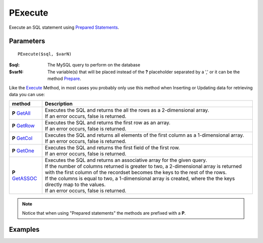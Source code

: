 PExecute
========

Execute an SQL statement using `Prepared Statements </en/latest/prepared_statements.html>`_.

Parameters
..........

::

    PExecute($sql, $varN)

:$sql: The MySQL query to perform on the database
:$varN: The variable(s) that will be placed instead of the **?** placeholder separated by a ',' or it can be the method `Prepare </en/latest/database/Prepare.html>`_.


.. seealso::

  `SQL syntax prepared statements <http://dev.mysql.com/doc/refman/5.0/en/sql-syntax-prepared-statements.html>`_.


Like the `Execute </en/latest/database/Execute.html>`_ Method, in most cases you
probably only use this method when Inserting or Updating data for retrieving
data you can use:

====================================================== =========================================================================================
method                                                 Description
====================================================== =========================================================================================
**P** `GetAll </en/latest/database/getAll.html>`_      | Executes the SQL and returns the all the rows as a 2-dimensional array.
                                                       | If an error occurs, false is returned.
**P** `GetRow </en/latest/database/getRow.html>`_      | Executes the SQL and returns the first row as an array.
                                                       | If an error occurs, false is returned.
**P** `GetCol </en/latest/database/getCol.html>`_      | Executes the SQL and returns all elements of the first column as a 1-dimensional array.
                                                       | If an error occurs, false is returned.
**P** `GetOne </en/latest/database/getOne.html>`_      | Executes the SQL and returns the first field of the first row.
                                                       | If an error occurs, false is returned.
**P** `GetASSOC </en/latest/database/getASSOC.html>`_  | Executes the SQL and returns an associative array for the given query.
                                                       | If the number of columns returned is greater to two, a 2-dimensional array is returned with the first column of the recordset becomes the keys to the rest of the rows.
                                                       | If the columns is equal to two, a 1-dimensional array is created, where the the keys directly map to the values.
                                                       | If an error occurs, false is returned.
====================================================== =========================================================================================

.. note::

  Notice that when using "Prepared statements" the methods are
  prefixed with a **P**.


Examples
........